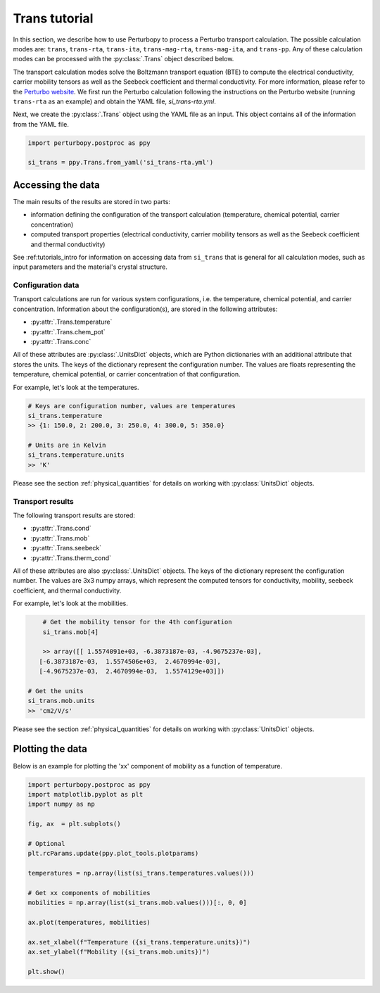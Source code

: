 Trans tutorial
==============

In this section, we describe how to use Perturbopy to process a Perturbo transport calculation. The possible calculation modes are: ``trans``, ``trans-rta``, ``trans-ita``, ``trans-mag-rta``, ``trans-mag-ita``, and ``trans-pp``. Any of these calculation modes can be processed with the :py:class:`.Trans` object described below.

The transport calculation modes solve the Boltzmann transport equation (BTE) to compute the electrical conductivity, carrier mobility tensors as well as the Seebeck coefficient and thermal conductivity. For more information, please refer to the `Perturbo website <https://perturbo-code.github.io/mydoc_trans.html>`_. We first run the Perturbo calculation following the instructions on the Perturbo website (running ``trans-rta`` as an example) and obtain the YAML file, *si_trans-rta.yml*.

Next, we create the :py:class:`.Trans` object using the YAML file as an input. This object contains all of the information from the YAML file.

.. code-block :: python

	import perturbopy.postproc as ppy

	si_trans = ppy.Trans.from_yaml('si_trans-rta.yml')

Accessing the data
~~~~~~~~~~~~~~~~~~

The main results of the results are stored in two parts: 

* information defining the configuration of the transport calculation (temperature, chemical potential, carrier concentration)
* computed transport properties (electrical conductivity, carrier mobility tensors as well as the Seebeck coefficient and thermal conductivity)

See :ref:tutorials_intro for information on accessing data from ``si_trans`` that is general for all calculation modes, such as input parameters and the material's crystal structure.

Configuration data
------------------

Transport calculations are run for various system configurations, i.e. the temperature, chemical potential, and carrier concentration. Information about the configuration(s), are stored in the following attributes:

* :py:attr:`.Trans.temperature`
* :py:attr:`.Trans.chem_pot`
* :py:attr:`.Trans.conc`

All of these attributes are :py:class:`.UnitsDict` objects, which are Python dictionaries with an additional attribute that stores the units. The keys of the dictionary represent the configuration number. The values are floats representing the temperature, chemical potential, or carrier concentration of that configuration.

For example, let's look at the temperatures.

.. code-block :: python

	# Keys are configuration number, values are temperatures
	si_trans.temperature
	>> {1: 150.0, 2: 200.0, 3: 250.0, 4: 300.0, 5: 350.0}
	
	# Units are in Kelvin
	si_trans.temperature.units
	>> 'K'

Please see the section :ref:`physical_quantities` for details on working with :py:class:`UnitsDict` objects.

Transport results
-----------------

The following transport results are stored: 

* :py:attr:`.Trans.cond`
* :py:attr:`.Trans.mob`
* :py:attr:`.Trans.seebeck`
* :py:attr:`.Trans.therm_cond`

All of these attributes are also :py:class:`.UnitsDict` objects. The keys of the dictionary represent the configuration number. The values are 3x3 numpy arrays, which represent the computed tensors for conductivity, mobility, seebeck coefficient, and thermal conductivity.

For example, let's look at the mobilities.

.. code-block :: python

	# Get the mobility tensor for the 4th configuration
	si_trans.mob[4]

	>> array([[ 1.5574091e+03, -6.3873187e-03, -4.9675237e-03],
       [-6.3873187e-03,  1.5574506e+03,  2.4670994e-03],
       [-4.9675237e-03,  2.4670994e-03,  1.5574129e+03]])

    # Get the units
    si_trans.mob.units
    >> 'cm2/V/s'

Please see the section :ref:`physical_quantities` for details on working with :py:class:`UnitsDict` objects.


Plotting the data
~~~~~~~~~~~~~~~~~

Below is an example for plotting the 'xx' component of mobility as a function of temperature.

.. code-block :: python

	import perturbopy.postproc as ppy
	import matplotlib.pyplot as plt
	import numpy as np

	fig, ax  = plt.subplots()

	# Optional
	plt.rcParams.update(ppy.plot_tools.plotparams)

	temperatures = np.array(list(si_trans.temperatures.values()))

	# Get xx components of mobilities
	mobilities = np.array(list(si_trans.mob.values()))[:, 0, 0]

	ax.plot(temperatures, mobilities)

	ax.set_xlabel(f"Temperature ({si_trans.temperature.units})")
	ax.set_ylabel(f"Mobility ({si_trans.mob.units})")

	plt.show()

.. image:: figures/si_mob_vs_T.png
	:width: 450
	:align: center